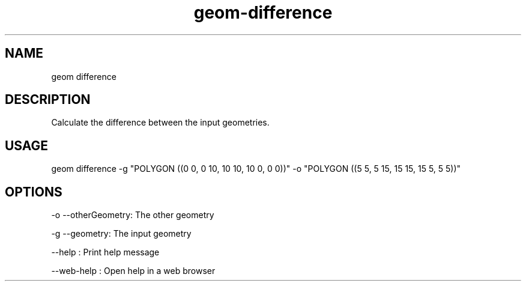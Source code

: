 .TH "geom-difference" "1" "4 May 2012" "version 0.1"
.SH NAME
geom difference
.SH DESCRIPTION
Calculate the difference between the input geometries.
.SH USAGE
geom difference -g "POLYGON ((0 0, 0 10, 10 10, 10 0, 0 0))" -o "POLYGON ((5 5, 5 15, 15 15, 15 5, 5 5))"
.SH OPTIONS
-o --otherGeometry: The other geometry
.PP
-g --geometry: The input geometry
.PP
--help : Print help message
.PP
--web-help : Open help in a web browser
.PP
